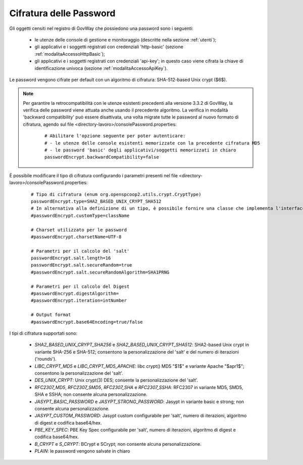.. _configAvanzataPassword:

Cifratura delle Password
~~~~~~~~~~~~~~~~~~~~~~~~

Gli oggetti censiti nel registro di GovWay che possiedono una password sono i seguenti:

        - le utenze delle console di gestione e monitoraggio (descritte nella sezione :ref:`utenti`);

	- gli applicativi e i soggetti registrati con credenziali 'http-basic' (sezione :ref:`modalitaAccessoHttpBasic`);

	- gli applicativi e i soggetti registrati con credenziali 'api-key'; in questo caso viene cifrata la chiave di identificazione univoca (sezione :ref:`modalitaAccessoApiKey`).

Le password vengono cifrate per default con un algoritmo di cifratura: SHA-512-based Unix crypt ($6$). 

.. note::
    Per garantire la retrocompatibilità con le utenze esistenti precedenti alla versione 3.3.2 di GovWay, la verifica delle password viene attuata anche usando il precedente algoritmo. La verifica in modalità 'backward compatibility' può essere disattivata, una volta migrate tutte le password al nuovo formato di cifratura, agendo sul file <directory-lavoro>/consolePassword.properties:

       ::

          # Abilitare l'opzione seguente per poter autenticare:
          # - le utenze delle console esistenti memorizzate con la precedente cifratura MD5
          # - le password 'basic' degli applicativi/soggetti memorizzati in chiaro
          passwordEncrypt.backwardCompatibility=false


È possibile modificare il tipo di cifratura configurando i parametri presenti nel file <directory-lavoro>/consolePassword.properties:

   ::

      # Tipo di cifratura (enum org.openspcoop2.utils.crypt.CryptType)
      passwordEncrypt.type=SHA2_BASED_UNIX_CRYPT_SHA512
      # In alternativa alla definizione di un tipo, è possibile fornire una classe che implementa l'interfaccia org.openspcoop2.utils.crypt.ICrypt
      #passwordEncrypt.customType=className

      # Charset utilizzato per le password
      #passwordEncrypt.charsetName=UTF-8

      # Parametri per il calcolo del 'salt'
      passwordEncrypt.salt.length=16
      passwordEncrypt.salt.secureRandom=true
      #passwordEncrypt.salt.secureRandomAlgorithm=SHA1PRNG

      # Parametri per il calcolo del Digest 
      #passwordEncrypt.digestAlgorithm=
      #passwordEncrypt.iteration=intNumber

      # Output format
      #passwordEncrypt.base64Encoding=true/false

I tipi di cifratura supportati sono:

	- *SHA2_BASED_UNIX_CRYPT_SHA256* e *SHA2_BASED_UNIX_CRYPT_SHA512*: SHA2-based Unix crypt in variante SHA-256 e SHA-512; consentono la personalizzazione del 'salt' e del numero di iterazioni ('rounds').

	- *LIBC_CRYPT_MD5* e *LIBC_CRYPT_MD5_APACHE*: libc crypt() MD5 "$1$" e variante Apache "$apr1$"; consentono la personalizzazione del 'salt'.

	- *DES_UNIX_CRYPT*: Unix crypt(3) DES; consente la personalizzazione del 'salt'.

	- *RFC2307_MD5*, *RFC2307_SMD5*, *RFC2307_SHA* e *RFC2307_SSHA*: RFC2307 in variante MD5, SMD5, SHA e SSHA; non consente alcuna personalizzazione.

	- *JASYPT_BASIC_PASSWORD* e *JASYPT_STRONG_PASSWORD*: Jasypt in variante basic e strong; non consente alcuna personalizzazione.

	- *JASYPT_CUSTOM_PASSWORD*: Jasypt custom configurabile per 'salt', numero di iterazioni, algoritmo di digest e codifica base64/hex.

	- *PBE_KEY_SPEC*: PBE Key Spec configurabile per 'salt', numero di iterazioni, algoritmo di digest e codifica base64/hex.

	- *B_CRYPT* e *S_CRYPT*: BCrypt e SCrypt; non consente alcuna personalizzazione.

	- *PLAIN*: le password vengono salvate in chiaro
